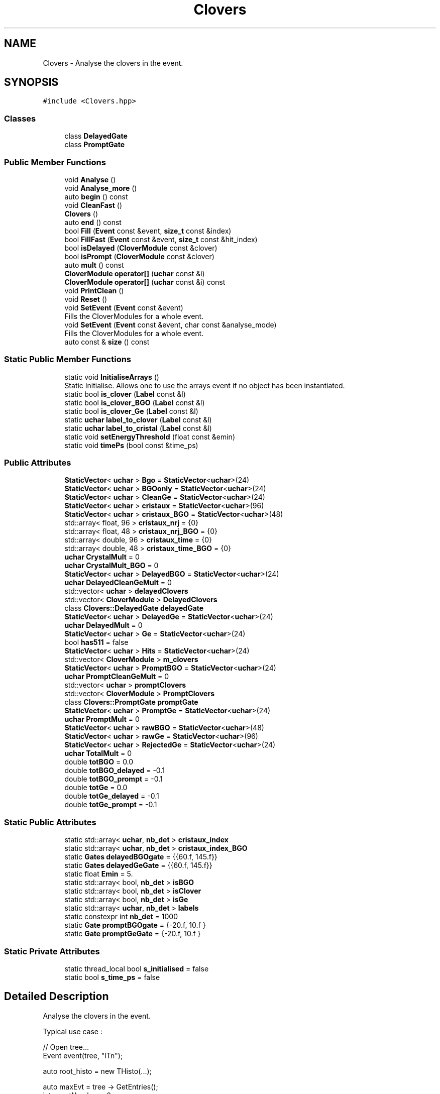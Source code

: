 .TH "Clovers" 3 "Mon Mar 25 2024" "Nuball2" \" -*- nroff -*-
.ad l
.nh
.SH NAME
Clovers \- Analyse the clovers in the event\&.  

.SH SYNOPSIS
.br
.PP
.PP
\fC#include <Clovers\&.hpp>\fP
.SS "Classes"

.in +1c
.ti -1c
.RI "class \fBDelayedGate\fP"
.br
.ti -1c
.RI "class \fBPromptGate\fP"
.br
.in -1c
.SS "Public Member Functions"

.in +1c
.ti -1c
.RI "void \fBAnalyse\fP ()"
.br
.ti -1c
.RI "void \fBAnalyse_more\fP ()"
.br
.ti -1c
.RI "auto \fBbegin\fP () const"
.br
.ti -1c
.RI "void \fBCleanFast\fP ()"
.br
.ti -1c
.RI "\fBClovers\fP ()"
.br
.ti -1c
.RI "auto \fBend\fP () const"
.br
.ti -1c
.RI "bool \fBFill\fP (\fBEvent\fP const &event, \fBsize_t\fP const &index)"
.br
.ti -1c
.RI "bool \fBFillFast\fP (\fBEvent\fP const &event, \fBsize_t\fP const &hit_index)"
.br
.ti -1c
.RI "bool \fBisDelayed\fP (\fBCloverModule\fP const &clover)"
.br
.ti -1c
.RI "bool \fBisPrompt\fP (\fBCloverModule\fP const &clover)"
.br
.ti -1c
.RI "auto \fBmult\fP () const"
.br
.ti -1c
.RI "\fBCloverModule\fP \fBoperator[]\fP (\fBuchar\fP const &i)"
.br
.ti -1c
.RI "\fBCloverModule\fP \fBoperator[]\fP (\fBuchar\fP const &i) const"
.br
.ti -1c
.RI "void \fBPrintClean\fP ()"
.br
.ti -1c
.RI "void \fBReset\fP ()"
.br
.ti -1c
.RI "void \fBSetEvent\fP (\fBEvent\fP const &event)"
.br
.RI "Fills the CloverModules for a whole event\&. "
.ti -1c
.RI "void \fBSetEvent\fP (\fBEvent\fP const &event, char const &analyse_mode)"
.br
.RI "Fills the CloverModules for a whole event\&. "
.ti -1c
.RI "auto const  & \fBsize\fP () const"
.br
.in -1c
.SS "Static Public Member Functions"

.in +1c
.ti -1c
.RI "static void \fBInitialiseArrays\fP ()"
.br
.RI "Static Initialise\&. Allows one to use the arrays event if no object has been instantiated\&. "
.ti -1c
.RI "static bool \fBis_clover\fP (\fBLabel\fP const &l)"
.br
.ti -1c
.RI "static bool \fBis_clover_BGO\fP (\fBLabel\fP const &l)"
.br
.ti -1c
.RI "static bool \fBis_clover_Ge\fP (\fBLabel\fP const &l)"
.br
.ti -1c
.RI "static \fBuchar\fP \fBlabel_to_clover\fP (\fBLabel\fP const &l)"
.br
.ti -1c
.RI "static \fBuchar\fP \fBlabel_to_cristal\fP (\fBLabel\fP const &l)"
.br
.ti -1c
.RI "static void \fBsetEnergyThreshold\fP (float const &emin)"
.br
.ti -1c
.RI "static void \fBtimePs\fP (bool const &time_ps)"
.br
.in -1c
.SS "Public Attributes"

.in +1c
.ti -1c
.RI "\fBStaticVector\fP< \fBuchar\fP > \fBBgo\fP = \fBStaticVector\fP<\fBuchar\fP>(24)"
.br
.ti -1c
.RI "\fBStaticVector\fP< \fBuchar\fP > \fBBGOonly\fP = \fBStaticVector\fP<\fBuchar\fP>(24)"
.br
.ti -1c
.RI "\fBStaticVector\fP< \fBuchar\fP > \fBCleanGe\fP = \fBStaticVector\fP<\fBuchar\fP>(24)"
.br
.ti -1c
.RI "\fBStaticVector\fP< \fBuchar\fP > \fBcristaux\fP = \fBStaticVector\fP<\fBuchar\fP>(96)"
.br
.ti -1c
.RI "\fBStaticVector\fP< \fBuchar\fP > \fBcristaux_BGO\fP = \fBStaticVector\fP<\fBuchar\fP>(48)"
.br
.ti -1c
.RI "std::array< float, 96 > \fBcristaux_nrj\fP = {0}"
.br
.ti -1c
.RI "std::array< float, 48 > \fBcristaux_nrj_BGO\fP = {0}"
.br
.ti -1c
.RI "std::array< double, 96 > \fBcristaux_time\fP = {0}"
.br
.ti -1c
.RI "std::array< double, 48 > \fBcristaux_time_BGO\fP = {0}"
.br
.ti -1c
.RI "\fBuchar\fP \fBCrystalMult\fP = 0"
.br
.ti -1c
.RI "\fBuchar\fP \fBCrystalMult_BGO\fP = 0"
.br
.ti -1c
.RI "\fBStaticVector\fP< \fBuchar\fP > \fBDelayedBGO\fP = \fBStaticVector\fP<\fBuchar\fP>(24)"
.br
.ti -1c
.RI "\fBuchar\fP \fBDelayedCleanGeMult\fP = 0"
.br
.ti -1c
.RI "std::vector< \fBuchar\fP > \fBdelayedClovers\fP"
.br
.ti -1c
.RI "std::vector< \fBCloverModule\fP > \fBDelayedClovers\fP"
.br
.ti -1c
.RI "class \fBClovers::DelayedGate\fP \fBdelayedGate\fP"
.br
.ti -1c
.RI "\fBStaticVector\fP< \fBuchar\fP > \fBDelayedGe\fP = \fBStaticVector\fP<\fBuchar\fP>(24)"
.br
.ti -1c
.RI "\fBuchar\fP \fBDelayedMult\fP = 0"
.br
.ti -1c
.RI "\fBStaticVector\fP< \fBuchar\fP > \fBGe\fP = \fBStaticVector\fP<\fBuchar\fP>(24)"
.br
.ti -1c
.RI "bool \fBhas511\fP = false"
.br
.ti -1c
.RI "\fBStaticVector\fP< \fBuchar\fP > \fBHits\fP = \fBStaticVector\fP<\fBuchar\fP>(24)"
.br
.ti -1c
.RI "std::vector< \fBCloverModule\fP > \fBm_clovers\fP"
.br
.ti -1c
.RI "\fBStaticVector\fP< \fBuchar\fP > \fBPromptBGO\fP = \fBStaticVector\fP<\fBuchar\fP>(24)"
.br
.ti -1c
.RI "\fBuchar\fP \fBPromptCleanGeMult\fP = 0"
.br
.ti -1c
.RI "std::vector< \fBuchar\fP > \fBpromptClovers\fP"
.br
.ti -1c
.RI "std::vector< \fBCloverModule\fP > \fBPromptClovers\fP"
.br
.ti -1c
.RI "class \fBClovers::PromptGate\fP \fBpromptGate\fP"
.br
.ti -1c
.RI "\fBStaticVector\fP< \fBuchar\fP > \fBPromptGe\fP = \fBStaticVector\fP<\fBuchar\fP>(24)"
.br
.ti -1c
.RI "\fBuchar\fP \fBPromptMult\fP = 0"
.br
.ti -1c
.RI "\fBStaticVector\fP< \fBuchar\fP > \fBrawBGO\fP = \fBStaticVector\fP<\fBuchar\fP>(48)"
.br
.ti -1c
.RI "\fBStaticVector\fP< \fBuchar\fP > \fBrawGe\fP = \fBStaticVector\fP<\fBuchar\fP>(96)"
.br
.ti -1c
.RI "\fBStaticVector\fP< \fBuchar\fP > \fBRejectedGe\fP = \fBStaticVector\fP<\fBuchar\fP>(24)"
.br
.ti -1c
.RI "\fBuchar\fP \fBTotalMult\fP = 0"
.br
.ti -1c
.RI "double \fBtotBGO\fP = 0\&.0"
.br
.ti -1c
.RI "double \fBtotBGO_delayed\fP = \-0\&.1"
.br
.ti -1c
.RI "double \fBtotBGO_prompt\fP = \-0\&.1"
.br
.ti -1c
.RI "double \fBtotGe\fP = 0\&.0"
.br
.ti -1c
.RI "double \fBtotGe_delayed\fP = \-0\&.1"
.br
.ti -1c
.RI "double \fBtotGe_prompt\fP = \-0\&.1"
.br
.in -1c
.SS "Static Public Attributes"

.in +1c
.ti -1c
.RI "static std::array< \fBuchar\fP, \fBnb_det\fP > \fBcristaux_index\fP"
.br
.ti -1c
.RI "static std::array< \fBuchar\fP, \fBnb_det\fP > \fBcristaux_index_BGO\fP"
.br
.ti -1c
.RI "static \fBGates\fP \fBdelayedBGOgate\fP = {{60\&.f, 145\&.f}}"
.br
.ti -1c
.RI "static \fBGates\fP \fBdelayedGeGate\fP = {{60\&.f, 145\&.f}}"
.br
.ti -1c
.RI "static float \fBEmin\fP = 5\&."
.br
.ti -1c
.RI "static std::array< bool, \fBnb_det\fP > \fBisBGO\fP"
.br
.ti -1c
.RI "static std::array< bool, \fBnb_det\fP > \fBisClover\fP"
.br
.ti -1c
.RI "static std::array< bool, \fBnb_det\fP > \fBisGe\fP"
.br
.ti -1c
.RI "static std::array< \fBuchar\fP, \fBnb_det\fP > \fBlabels\fP"
.br
.ti -1c
.RI "static constexpr int \fBnb_det\fP = 1000"
.br
.ti -1c
.RI "static \fBGate\fP \fBpromptBGOgate\fP = {\-20\&.f, 10\&.f }"
.br
.ti -1c
.RI "static \fBGate\fP \fBpromptGeGate\fP = {\-20\&.f, 10\&.f }"
.br
.in -1c
.SS "Static Private Attributes"

.in +1c
.ti -1c
.RI "static thread_local bool \fBs_initialised\fP = false"
.br
.ti -1c
.RI "static bool \fBs_time_ps\fP = false"
.br
.in -1c
.SH "Detailed Description"
.PP 
Analyse the clovers in the event\&. 

Typical use case : 
.PP
.nf
   // Open tree...
   Event event(tree, "lTn");

   auto root_histo = new THisto(...);

   auto maxEvt = tree -> GetEntries();
   int eventNumber = 0;
   Clovers clovers;
   while (eventNumber<maxEvt)
   {
     tree -> GetEntry();
     clovers.SetEvent(event);
     for (auto const & clover : event.CleanGe)
     {
       root_histo->Fill(clover.nrj);
     }
   }

.fi
.PP
 
.SH "Constructor & Destructor Documentation"
.PP 
.SS "Clovers::Clovers ()\fC [inline]\fP"

.SH "Member Function Documentation"
.PP 
.SS "void Clovers::Analyse ()\fC [inline]\fP"

.SS "void Clovers::Analyse_more ()"

.SS "auto Clovers::begin () const\fC [inline]\fP"

.SS "void Clovers::CleanFast ()\fC [inline]\fP"

.SS "auto Clovers::end () const\fC [inline]\fP"

.SS "bool Clovers::Fill (\fBEvent\fP const & event, \fBsize_t\fP const & index)\fC [inline]\fP"

.SS "bool Clovers::FillFast (\fBEvent\fP const & event, \fBsize_t\fP const & hit_index)\fC [inline]\fP"

.SS "static void Clovers::InitialiseArrays ()\fC [inline]\fP, \fC [static]\fP"

.PP
Static Initialise\&. Allows one to use the arrays event if no object has been instantiated\&. 
.SS "static bool Clovers::is_clover (\fBLabel\fP const & l)\fC [inline]\fP, \fC [static]\fP"

.SS "static bool Clovers::is_clover_BGO (\fBLabel\fP const & l)\fC [inline]\fP, \fC [static]\fP"

.SS "static bool Clovers::is_clover_Ge (\fBLabel\fP const & l)\fC [inline]\fP, \fC [static]\fP"

.SS "bool Clovers::isDelayed (\fBCloverModule\fP const & clover)\fC [inline]\fP"

.SS "bool Clovers::isPrompt (\fBCloverModule\fP const & clover)\fC [inline]\fP"

.SS "static \fBuchar\fP Clovers::label_to_clover (\fBLabel\fP const & l)\fC [inline]\fP, \fC [static]\fP"

.SS "\fBuchar\fP Clovers::label_to_cristal (\fBLabel\fP const & l)\fC [static]\fP"

.SS "auto Clovers::mult () const\fC [inline]\fP"

.SS "\fBCloverModule\fP Clovers::operator[] (\fBuchar\fP const & i)\fC [inline]\fP"

.SS "\fBCloverModule\fP Clovers::operator[] (\fBuchar\fP const & i) const\fC [inline]\fP"

.SS "void Clovers::PrintClean ()\fC [inline]\fP"

.SS "void Clovers::Reset ()\fC [inline]\fP"

.SS "static void Clovers::setEnergyThreshold (float const & emin)\fC [inline]\fP, \fC [static]\fP"

.SS "void Clovers::SetEvent (\fBEvent\fP const & event)\fC [inline]\fP"

.PP
Fills the CloverModules for a whole event\&. Two modes : 1 : normal mode, skip the compton cleaning 2 : new mode 
.SS "void Clovers::SetEvent (\fBEvent\fP const & event, char const & analyse_mode)\fC [inline]\fP"

.PP
Fills the CloverModules for a whole event\&. Two modes : 1 : normal mode, skip the compton cleaning 2 : new mode 
.SS "auto const& Clovers::size () const\fC [inline]\fP"

.SS "static void Clovers::timePs (bool const & time_ps)\fC [inline]\fP, \fC [static]\fP"

.SH "Member Data Documentation"
.PP 
.SS "\fBStaticVector\fP<\fBuchar\fP> Clovers::Bgo = \fBStaticVector\fP<\fBuchar\fP>(24)"

.SS "\fBStaticVector\fP<\fBuchar\fP> Clovers::BGOonly = \fBStaticVector\fP<\fBuchar\fP>(24)"

.SS "\fBStaticVector\fP<\fBuchar\fP> Clovers::CleanGe = \fBStaticVector\fP<\fBuchar\fP>(24)"

.SS "\fBStaticVector\fP<\fBuchar\fP> Clovers::cristaux = \fBStaticVector\fP<\fBuchar\fP>(96)"

.SS "\fBStaticVector\fP<\fBuchar\fP> Clovers::cristaux_BGO = \fBStaticVector\fP<\fBuchar\fP>(48)"

.SS "std::array< \fBuchar\fP, \fBClovers::nb_det\fP > Clovers::cristaux_index\fC [static]\fP"

.SS "std::array< \fBuchar\fP, \fBClovers::nb_det\fP > Clovers::cristaux_index_BGO\fC [static]\fP"

.SS "std::array<float, 96> Clovers::cristaux_nrj = {0}"

.SS "std::array<float, 48> Clovers::cristaux_nrj_BGO = {0}"

.SS "std::array<double, 96> Clovers::cristaux_time = {0}"

.SS "std::array<double, 48> Clovers::cristaux_time_BGO = {0}"

.SS "\fBuchar\fP Clovers::CrystalMult = 0"

.SS "\fBuchar\fP Clovers::CrystalMult_BGO = 0"

.SS "\fBStaticVector\fP<\fBuchar\fP> Clovers::DelayedBGO = \fBStaticVector\fP<\fBuchar\fP>(24)"

.SS "\fBGates\fP Clovers::delayedBGOgate = {{60\&.f, 145\&.f}}\fC [static]\fP"

.SS "\fBuchar\fP Clovers::DelayedCleanGeMult = 0"

.SS "std::vector<\fBuchar\fP> Clovers::delayedClovers"

.SS "std::vector<\fBCloverModule\fP> Clovers::DelayedClovers"

.SS "class \fBClovers::DelayedGate\fP Clovers::delayedGate"

.SS "\fBStaticVector\fP<\fBuchar\fP> Clovers::DelayedGe = \fBStaticVector\fP<\fBuchar\fP>(24)"

.SS "\fBGates\fP Clovers::delayedGeGate = {{60\&.f, 145\&.f}}\fC [static]\fP"

.SS "\fBuchar\fP Clovers::DelayedMult = 0"

.SS "float Clovers::Emin = 5\&.\fC [static]\fP"

.SS "\fBStaticVector\fP<\fBuchar\fP> Clovers::Ge = \fBStaticVector\fP<\fBuchar\fP>(24)"

.SS "bool Clovers::has511 = false"

.SS "\fBStaticVector\fP<\fBuchar\fP> Clovers::Hits = \fBStaticVector\fP<\fBuchar\fP>(24)"

.SS "std::array< bool, \fBClovers::nb_det\fP > Clovers::isBGO\fC [static]\fP"

.SS "std::array< bool, \fBClovers::nb_det\fP > Clovers::isClover\fC [static]\fP"

.SS "std::array< bool, \fBClovers::nb_det\fP > Clovers::isGe\fC [static]\fP"

.SS "std::array< \fBuchar\fP, \fBClovers::nb_det\fP > Clovers::labels\fC [static]\fP"

.SS "std::vector<\fBCloverModule\fP> Clovers::m_clovers"

.SS "constexpr int Clovers::nb_det = 1000\fC [static]\fP, \fC [constexpr]\fP"

.SS "\fBStaticVector\fP<\fBuchar\fP> Clovers::PromptBGO = \fBStaticVector\fP<\fBuchar\fP>(24)"

.SS "\fBGate\fP Clovers::promptBGOgate = {\-20\&.f, 10\&.f }\fC [static]\fP"

.SS "\fBuchar\fP Clovers::PromptCleanGeMult = 0"

.SS "std::vector<\fBuchar\fP> Clovers::promptClovers"

.SS "std::vector<\fBCloverModule\fP> Clovers::PromptClovers"

.SS "class \fBClovers::PromptGate\fP Clovers::promptGate"

.SS "\fBStaticVector\fP<\fBuchar\fP> Clovers::PromptGe = \fBStaticVector\fP<\fBuchar\fP>(24)"

.SS "\fBGate\fP Clovers::promptGeGate = {\-20\&.f, 10\&.f }\fC [static]\fP"

.SS "\fBuchar\fP Clovers::PromptMult = 0"

.SS "\fBStaticVector\fP<\fBuchar\fP> Clovers::rawBGO = \fBStaticVector\fP<\fBuchar\fP>(48)"

.SS "\fBStaticVector\fP<\fBuchar\fP> Clovers::rawGe = \fBStaticVector\fP<\fBuchar\fP>(96)"

.SS "\fBStaticVector\fP<\fBuchar\fP> Clovers::RejectedGe = \fBStaticVector\fP<\fBuchar\fP>(24)"

.SS "thread_local bool Clovers::s_initialised = false\fC [static]\fP, \fC [private]\fP"

.SS "bool Clovers::s_time_ps = false\fC [static]\fP, \fC [private]\fP"

.SS "\fBuchar\fP Clovers::TotalMult = 0"

.SS "double Clovers::totBGO = 0\&.0"

.SS "double Clovers::totBGO_delayed = \-0\&.1"

.SS "double Clovers::totBGO_prompt = \-0\&.1"

.SS "double Clovers::totGe = 0\&.0"

.SS "double Clovers::totGe_delayed = \-0\&.1"

.SS "double Clovers::totGe_prompt = \-0\&.1"


.SH "Author"
.PP 
Generated automatically by Doxygen for Nuball2 from the source code\&.

